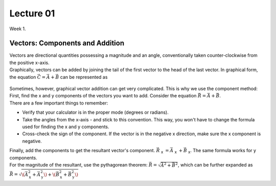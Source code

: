 .. _s1-ap-l01:

Lecture 01
----------

| Week 1.

Vectors: Components and Addition
^^^^^^^^^^^^^^^^^^^^^^^^^^^^^^^^

| Vectors are directional quantities possessing a magnitude and an angle, conventionally taken counter-clockwise from the positive x-axis. 

| Graphically, vectors can be added by joining the tail of the first vector to the head of the last vector. In graphical form, the equation :math:`\vec{C} = \vec{A} + \vec{B}` can be represented as

.. figure:: images/headtotail.png

| Sometimes, however, graphical vector addition can get very complicated. This is why we use the component method: 

| First, find the x and y components of the vectors you want to add. Consider the equation :math:`\vec{R} = \vec{A} + \vec{B}`.
| There are a few important things to remember:
*    Verify that your calculator is in the proper mode \(degrees or radians\).
*    Take the angles from the x-axis - and stick to this convention. This way, you won't have to change the formula used for finding the x and y components.
*    Cross-check the sign of the component. If the vector is in the negative x direction, make sure the x component is negative.
| Finally, add the components to get the resultant vector's component. :math:`\vec{R}` :sub:`x` :math:`= \vec{A}` :sub:`x` :math:`+ \vec{B}` :sub:`x`. The same formula works for y components.
| For the magnitude of the resultant, use the pythagorean theorem: :math:`\vec{R} = \sqrt{\vec{A}^2 + \vec{B}^2}`, which can be further expanded as :math:`\vec{R} = \sqrt{\(\vec{A}_{\text{x}}^2 + \vec{A}_{\text{y}}^2\) + \(\vec{B}_{\text{x}}^2 + \vec{B}_{\text{y}}^2\)`




